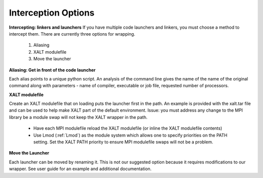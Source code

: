 Interception Options
====================

**Intercepting: linkers and launchers**
If you have multiple code launchers and linkers, you must choose a method to intercept them. There are currently three options for wrapping.
	#. Aliasing  
	#. XALT modulefile
	#. Move the launcher
	
**Aliasing: Get in front of the code launcher**

Each alias points to a unique python script. An analysis of the command line gives the name of the name of the original command along with parameters - name of compiler, executable or job file, requested number of processors.


**XALT modulefile**

Create an XALT modulefile that on loading puts the launcher first in the path. 
An example is provided with the xalt.tar file and can be used to help make XALT part of the default environment. 
Issue: you must address any change to the MPI library be a module swap will not keep the XALT wrapper in the path. 
	- Have each MPI modulefile reload the XALT modulefile (or inline the XALT modulefile contents)
	- Use Lmod (:ref:`Lmod`) as the module system which allows one to specify priorities on the PATH setting. Set the XALT PATH priority to ensure MPI modulefile swaps will not be a problem.
	

**Move the Launcher**

Each launcher can be moved by renaming it. This is not our suggested option because it requires modifications to our wrapper. See user guide for an example and additional documentation. 

